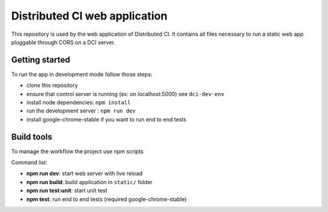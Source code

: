Distributed CI web application
==============================

This repository is used by the web application of Distributed CI.
It contains all files necessary to run a static web app pluggable
through CORS on a DCI server.

Getting started
---------------

To run the app in development mode follow those steps:

* clone this repository
* ensure that control server is running (ex: on localhost:5000) see ``dci-dev-env``
* install node dependencies: ``npm install``
* run the development server : ``npm run dev``
* install google-chrome-stable if you want to run end to end tests

Build tools
-----------

To manage the workflow the project use npm scripts

Command list:

* **npm run dev**: start web server with live reload

* **npm run build**: build application in ``static/`` folder

* **npm run test:unit**: start unit test

* **npm test**: run end to end tests (required google-chrome-stable)
